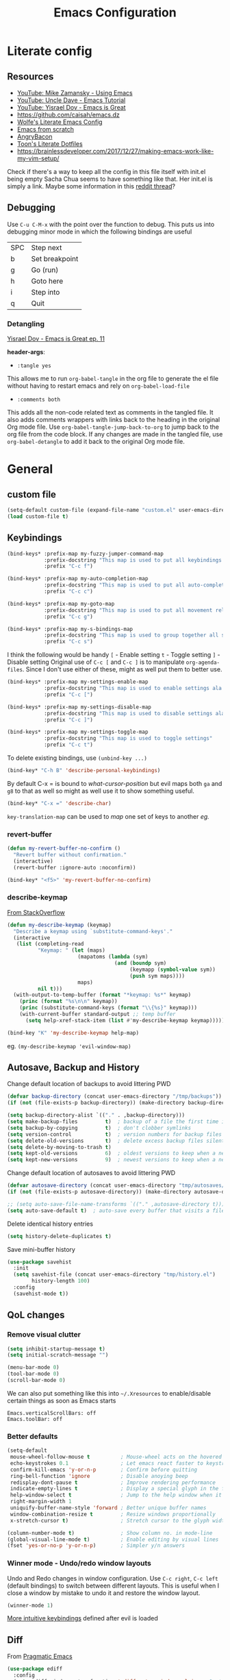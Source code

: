#+TITLE: Emacs Configuration
#+PROPERTY: header-args+ :results output silent :tangle yes :noweb tangle :comments both :mkdirp yes
#+TODO: FIXME(!) | DONE

* Literate config
:PROPERTIES:
:CREATED:  [2019-01-15 Tue 07:17]
:END:
** Resources
:PROPERTIES:
:ID:       b2032342-6c4c-48be-b370-6ae538a48e2c
:CREATED:  [2019-01-15 Tue 05:25]
:END:
- [[https://www.youtube.com/watch?v=49kBWM3RQQ8&list=PL9KxKa8NpFxIcNQa9js7dQQIHc81b0-Xg][YouTube: Mike Zamansky - Using Emacs]]
- [[https://www.youtube.com/watch?v=d6iY_1aMzeg&list=PLX2044Ew-UVVv31a0-Qn3dA6Sd_-NyA1n][YouTube: Uncle Dave - Emacs Tutorial]]
- [[https://www.youtube.com/playlist?list=PLrFss89N5XNw8rTgI2fVhSj9Y62TpphFI][YouTube: Yisrael Dov - Emacs is Great]]
- https://github.com/caisah/emacs.dz
- [[http://wolfecub.github.io/dotfiles/][Wolfe's Literate Emacs Config]]
- [[https://huytd.github.io/emacs-from-scratch.html][Emacs from scratch]]
- [[https://github.com/angrybacon/dotemacs/blob/master/dotemacs.org][AngryBacon]]
- [[https://to1ne.gitlab.io/literate-dotfiles/][Toon's Literate Dotfiles]]
- https://brainlessdeveloper.com/2017/12/27/making-emacs-work-like-my-vim-setup/

Check if there's a way to keep all the config in this file itself with init.el being empty
Sacha Chua seems to have something like that. Her init.el is simply a link.
Maybe some information in this [[https://www.reddit.com/r/emacs/comments/4uo9r0/shaving_time_on_emacs_startup_from_org_literate/][reddit thread]]?

** Debugging
:PROPERTIES:
:ID:       4e219760-3d5e-4a51-9837-8f24298b44d9
:CREATED:  [2019-01-15 Tue 05:25]
:END:

Use =C-u C-M-x= with the point over the function to debug. This puts us into debugging minor mode in which the following bindings are useful

| SPC | Step next      |
| b   | Set breakpoint |
| g   | Go (run)       |
| h   | Goto here      |
| i   | Step into      |
| q   | Quit           |

*** Detangling
[[https://www.youtube.com/watch?v=BLomb52wjvE][Yisrael Dov - Emacs is Great ep. 11]]

*header-args*:
- =:tangle yes=
This allows me to run =org-babel-tangle= in the org file to generate the el file without having to restart emacs and rely on =org-babel-load-file=

- =:comments both=
This adds all the non-code related text as comments in the tangled file. It also adds comments wrappers with links back to the heading in the original Org mode file. Use =org-babel-tangle-jump-back-to-org= to jump back to the org file from the code block. If any changes are made in the tangled file, use =org-babel-detangle= to add it back to the original Org mode file.

* General
** custom file
#+BEGIN_SRC emacs-lisp
  (setq-default custom-file (expand-file-name "custom.el" user-emacs-directory))
  (load custom-file t)
#+END_SRC

** Keybindings
#+BEGIN_SRC emacs-lisp
  (bind-keys* :prefix-map my-fuzzy-jumper-command-map
              :prefix-docstring "This map is used to put all keybindings that I use to jump around eg. open files, buffers etc."
              :prefix "C-c f")

  (bind-keys* :prefix-map my-auto-completion-map
              :prefix-docstring "This map is used to put all auto-completion related keybindings"
              :prefix "C-c c")

  (bind-keys* :prefix-map my-goto-map
              :prefix-docstring "This map is used to put all movement related keybindings"
              :prefix "C-c g")

  (bind-keys* :prefix-map my-s-bindings-map
              :prefix-docstring "This map is used to group together all s-mnemonic bindings such as substitution, sizing etc."
              :prefix "C-c s")
#+END_SRC

I think the following would be handy
  =[= - Enable setting
  =t= - Toggle setting
  =]= - Disable setting
Original use of =C-c [= and =C-c ]= is to manipulate =org-agenda-files=. Since I don't use either of these, might as well put them to better use.

#+BEGIN_SRC emacs-lisp
  (bind-keys* :prefix-map my-settings-enable-map
              :prefix-docstring "This map is used to enable settings ala vim-unimpaired"
              :prefix "C-c [")

  (bind-keys* :prefix-map my-settings-disable-map
              :prefix-docstring "This map is used to disable settings ala vim-unimpaired"
              :prefix "C-c ]")

  (bind-keys* :prefix-map my-settings-toggle-map
              :prefix-docstring "This map is used to toggle settings"
              :prefix "C-c t")
#+END_SRC

To delete existing bindings, use =(unbind-key ...)=

#+BEGIN_SRC emacs-lisp
  (bind-key* "C-h B" 'describe-personal-keybindings)
#+END_SRC

By default C-x = is bound to /what-cursor-position/ but evil maps both =ga= and =g8= to that as well so might as well use it to show something useful.
#+BEGIN_SRC emacs-lisp
  (bind-key* "C-x =" 'describe-char)
#+end_src

=key-translation-map= can be used to /map/ one set of keys to another [[Make Escape quit everything][eg.]]

*** revert-buffer
#+begin_src emacs-lisp
  (defun my-revert-buffer-no-confirm ()
    "Revert buffer without confirmation."
    (interactive)
    (revert-buffer :ignore-auto :noconfirm))

  (bind-key* "<f5>" 'my-revert-buffer-no-confirm)
#+END_SRC

*** describe-keymap
[[https://stackoverflow.com/a/36994486/734153][From StackOverflow]]
#+BEGIN_SRC emacs-lisp
  (defun my-describe-keymap (keymap)
    "Describe a keymap using `substitute-command-keys'."
    (interactive
     (list (completing-read
            "Keymap: " (let (maps)
                         (mapatoms (lambda (sym)
                                     (and (boundp sym)
                                          (keymapp (symbol-value sym))
                                          (push sym maps))))
                         maps)
            nil t)))
    (with-output-to-temp-buffer (format "*keymap: %s*" keymap)
      (princ (format "%s\n\n" keymap))
      (princ (substitute-command-keys (format "\\{%s}" keymap)))
      (with-current-buffer standard-output ;; temp buffer
        (setq help-xref-stack-item (list #'my-describe-keymap keymap)))))

  (bind-key "K" 'my-describe-keymap help-map)
#+END_SRC

eg. =(my-describe-keymap 'evil-window-map)=

** Autosave, Backup and History
Change default location of backups to avoid littering PWD
#+BEGIN_SRC emacs-lisp
  (defvar backup-directory (concat user-emacs-directory "/tmp/backups"))
  (if (not (file-exists-p backup-directory)) (make-directory backup-directory t))
#+END_SRC

#+BEGIN_SRC emacs-lisp
  (setq backup-directory-alist `(("." . ,backup-directory)))
  (setq make-backup-files         t)  ; backup of a file the first time it is saved.
  (setq backup-by-copying         t)  ; don't clobber symlinks
  (setq version-control           t)  ; version numbers for backup files
  (setq delete-old-versions       t)  ; delete excess backup files silently
  (setq delete-by-moving-to-trash t)
  (setq kept-old-versions         6)  ; oldest versions to keep when a new numbered backup is made (default: 2)
  (setq kept-new-versions         9)  ; newest versions to keep when a new numbered backup is made (default: 2)
#+END_SRC

Change default location of autosaves to avoid littering PWD
#+BEGIN_SRC emacs-lisp
  (defvar autosave-directory (concat user-emacs-directory "tmp/autosaves/"))
  (if (not (file-exists-p autosave-directory)) (make-directory autosave-directory t))
#+END_SRC

#+BEGIN_SRC emacs-lisp
  ;; (setq auto-save-file-name-transforms `(("." ,autosave-directory t)))
  (setq auto-save-default t)  ; auto-save every buffer that visits a file
#+END_SRC

Delete identical history entries
#+BEGIN_SRC emacs-lisp
(setq history-delete-duplicates t)
#+END_SRC

Save mini-buffer history
#+BEGIN_SRC emacs-lisp
  (use-package savehist
    :init
    (setq savehist-file (concat user-emacs-directory "tmp/history.el")
          history-length 100)
    :config
    (savehist-mode t))
#+END_SRC

** QoL changes
*** Remove visual clutter
#+BEGIN_SRC emacs-lisp
  (setq inhibit-startup-message t)
  (setq initial-scratch-message "")

  (menu-bar-mode 0)
  (tool-bar-mode 0)
  (scroll-bar-mode 0)
#+END_SRC

We can also put something like this into =~/.Xresources= to enable/disable certain things as soon as Emacs starts
#+BEGIN_EXAMPLE
  Emacs.verticalScrollBars: off
  Emacs.toolBar: off
#+END_EXAMPLE

*** Better defaults
#+BEGIN_SRC emacs-lisp
  (setq-default
   mouse-wheel-follow-mouse t          ; Mouse-wheel acts on the hovered window instead of where the typing focus is
   echo-keystrokes 0.1                 ; Let emacs react faster to keystrokes
   confirm-kill-emacs 'y-or-n-p        ; Confirm before quitting
   ring-bell-function 'ignore          ; Disable anoying beep
   redisplay-dont-pause t              ; Improve rendering performance
   indicate-empty-lines t              ; Display a special glyph in the fringe of each empty line at the end of the buffer
   help-window-select t                ; Jump to the help window when it's opened.
   right-margin-width 1
   uniquify-buffer-name-style 'forward ; Better unique buffer names
   window-combination-resize t         ; Resize windows proportionally
   x-stretch-cursor t)                 ; Stretch cursor to the glyph width

  (column-number-mode t)               ; Show column no. in mode-line
  (global-visual-line-mode t)          ; Enable editing by visual lines
  (fset 'yes-or-no-p 'y-or-n-p)        ; Simpler y/n answers
#+END_SRC

*** Winner mode - Undo/redo window layouts
Undo and Redo changes in window configuration. Use =C-c right=, =C-c left= (default bindings) to switch between different layouts.
This is useful when I close a window by mistake to undo it and restore the window layout.
#+BEGIN_SRC emacs-lisp
  (winner-mode 1)
#+END_SRC

[[id:f42c3dc8-c2f6-4f22-9f47-0c578479ef67][More intuitive keybindings]] defined after evil is loaded

** Diff
From [[http://pragmaticemacs.com/emacs/visualise-and-copy-differences-between-files/][Pragmatic Emacs]]
#+BEGIN_SRC emacs-lisp
  (use-package ediff
    :config
    (setq ediff-window-setup-function 'ediff-setup-windows-plain  ; Don't start another frame
          ediff-split-window-function 'split-window-horizontally) ; Put windows side by side
    (add-hook 'ediff-after-quit-hook-internal 'winner-undo)) ; Revert windows on exit (needs winner mode)
#+END_SRC

** Emacs server
A daemon can be started from the shell
#+BEGIN_SRC bash :tangle no
  emacs --daemon=SERVERNAME
#+END_SRC

or from within emacs:
#+BEGIN_SRC emacs-lisp :tangle no
  (setq server-name "SERVERNAME")
  (server-start)
#+END_SRC
The downside of this is that this seems to restart the server instead of creating multiple instances

Once a daemon is started, a client can be started with
#+BEGIN_SRC bash :tangle no
  emacsclient --alternate-editor="" --create-frame --quiet --socket-name=SERVERNAME
#+END_SRC
This will launch emacsclient if a daemon is already running and create one if not.
Note that alternate-editor has been left blank. This forces it to create a daemon.

To check whether a server is running, we can use
#+BEGIN_SRC emacs-lisp :tangle no
  (server-running-p "SERVERNAME")
#+END_SRC
A complete list of all running servers can be found under /tmp/emacs$UID but it's [[http://emacshorrors.com/posts/determining-if-the-server-is-started-or-the-wonders-of-server-running-p.html][a little more complicated]] than that.

So, let's just start a server if one isn't running. A downside of this is that it won't persist once emacs is killed
#+BEGIN_SRC emacs-lisp
  (use-package server
    :ensure nil
    :defer 5
    :config
    (unless (server-running-p server-name)
      (server-start)))
#+END_SRC

** Fonts
:PROPERTIES:
:ID:       bd542328-7d1d-4806-936d-a50673beada6
:END:
Scale font size using =C-x C-+= and =C-x C--=. =C-x C-0= resets it.
=text-scale-mode-step= controls the scaling factor. For obvious reasons, don't set it to 1 else it won't change at all
#+BEGIN_SRC emacs-lisp
  (setq-default text-scale-mode-step 1.1
                line-spacing 1)
#+END_SRC

After installing a new font refresh the font cache by running
#+BEGIN_SRC bash :tangle no
  fc-cache -fv
#+END_SRC

#+BEGIN_SRC emacs-lisp
  (defun my-set-font-if-exists (type font)
    "Check if FONT exists and set TYPE if it does."
    (when (and (display-graphic-p)(x-list-fonts font))
      (set-face-attribute type nil :font font)
      t))  ; This is required so that we can use this function in a cond block below

  (defun my-set-fonts()
    (my-set-font-if-exists 'default "Iosevka SS05-9")
    (my-set-font-if-exists 'fixed-pitch "Fira Code Medium-9")
    (my-set-font-if-exists 'variable-pitch "Iosevka SS05-9")
    ;; (cond ((eq system-type 'gnu/linux) (my-set-font-if-exists 'variable-pitch "Ubuntu Condensed-9"))
    ;;       ((eq system-type 'windows-nt) (my-set-font-if-exists 'variable-pitch "Iosevka SS05-9")))
  )
  (my-set-fonts)
#+END_SRC

*** UTF-8 Please
#+BEGIN_SRC emacs-lisp
  (setq locale-coding-system   'utf-8)
  (set-terminal-coding-system  'utf-8)
  (set-keyboard-coding-system  'utf-8)
  (set-selection-coding-system 'utf-8)
  (set-language-environment    "UTF-8")
  (prefer-coding-system        'utf-8)
#+END_SRC

** Intelligent narrowing and widening
From [[http://endlessparentheses.com/emacs-narrow-or-widen-dwim.html][endless parentheses]]

#+BEGIN_SRC emacs-lisp
  (defun my-narrow-or-widen-dwim (p)
    "Widen if buffer is narrowed, narrow-dwim otherwise.
  Dwim means: region, org-src-block, org-subtree, or defun, whichever applies first.
  Narrowing to org-src-block actually calls `org-edit-src-code'.

  With prefix P, don't widen, just narrow even if buffer is already narrowed."
    (interactive "P")
    (declare (interactive-only))
    (cond ((and (buffer-narrowed-p) (not p)) (widen))
          ((region-active-p)
           (narrow-to-region (region-beginning)
                             (region-end)))
          ((derived-mode-p 'org-mode)
           ;; `org-edit-src-code' is not a real narrowing command.
           ;; Remove this first conditional if you don't want it.
           (cond ((ignore-errors (org-edit-src-code) t)
                  (delete-other-windows))
                 ((ignore-errors (org-narrow-to-block) t))
                 (t (org-narrow-to-subtree))))
          ((derived-mode-p 'latex-mode)
           (LaTeX-narrow-to-environment))
          (t (narrow-to-defun))))

  ;; This line actually replaces Emacs' entire narrowing keymap.
  (bind-key "n" 'my-narrow-or-widen-dwim ctl-x-map)
#+END_SRC

** Prettify
*** Highlight current line
#+BEGIN_SRC emacs-lisp
  (bind-key "c" 'global-hl-line-mode my-settings-toggle-map)
#+END_SRC

*** Insert and show matching delimiters
#+BEGIN_SRC emacs-lisp
  (electric-pair-mode t)
  (show-paren-mode 1)
  (setq show-paren-delay 0)
  ;; (setq show-paren-style 'expression)
#+END_SRC

*** Pretty symbols
Replaces the text /lambda/ with λ. Full list of prettified symbols can be found in =prettify-symbols-alist=
The =inhibit-compacting-font-caches= stops garbage collect from trying to handle font caches making things a lot faster
#+BEGIN_SRC emacs-lisp
  (global-prettify-symbols-mode t)
  (setq inhibit-compacting-font-caches t)
  (setq prettify-symbols-unprettify-at-point 'right-edge)
#+END_SRC

Default symbols that must be applied to all modes
#+BEGIN_SRC emacs-lisp
  (defun my-pretty-symbols-default()
    (mapc (lambda(pair) (push pair prettify-symbols-alist))
          '(("!=" . ?≠)
            ("<=" . ?≤)
            (">=" . ?≥))))

  (add-hook 'prog-mode-hook (lambda() (my-pretty-symbols-default)))
#+END_SRC

C/C++ specific symbols
#+BEGIN_SRC emacs-lisp
  (add-hook 'c++-mode-hook
            (lambda() (mapc (lambda(pair) (push pair prettify-symbols-alist))
                       '(("->" . (?- (Br . Bc) ?- (Br . Bc) ?>))))))
#+END_SRC


NOTE: Some symbols occupy less space and may affect indendation. In order to avoid this,

**** Using prettify-symbols without breaking indentation
(From [[http://endlessparentheses.com/using-prettify-symbols-in-clojure-and-elisp-without-breaking-indentation.html][endlessparentheses]])
Use ~(">=" . (?\s (Br . Bl) ?\s (Bc . Bc) ?≥))~ instead of =?≥=

** Tabs, Indentation and Spacing
:PROPERTIES:
:ID:       8d72d9c2-5b52-454f-892a-107b009563fa
:END:
Use only spaces and no tabs
#+BEGIN_SRC emacs-lisp
  (setq-default indent-tabs-mode nil
                tab-width 2
                show-trailing-whitespace nil
                sh-basic-offset 2)

  (setq sentence-end-double-space nil) ; Count 1 space after a period as the end of a sentence, instead of 2

  ;; (bind-key "RET" 'newline-and-indent)
#+END_SRC
Since these are buffer-local variables, I have to use =setq-default=

*** Highlight trailing whitespace
#+BEGIN_SRC emacs-lisp
  (defun my-toggle-trailing-whitespace ()
    "Toggle trailing whitespace"
    (interactive)  ; Allows to be called as a command via M-x
    (setq-default show-trailing-whitespace (not show-trailing-whitespace)))

  (bind-key "SPC" 'my-toggle-trailing-whitespace my-settings-toggle-map)
#+END_SRC

Enable it only in some modes
#+BEGIN_SRC emacs-lisp
  (dolist (hook '(prog-mode-hook text-mode-hook))
    (add-hook hook (lambda() (setq show-trailing-whitespace t))))
#+END_SRC

*** Delete trailing whitespace
Automatically while saving (from [[https://www.emacswiki.org/emacs/DeletingWhitespace#toc3][emacswiki]])
#+BEGIN_SRC emacs-lisp
  (add-hook 'before-save-hook 'delete-trailing-whitespace)
#+END_SRC

Use =C-c s SPC= to delete trailing whitespace manually
#+BEGIN_SRC emacs-lisp
  (bind-key "SPC" 'delete-trailing-whitespace my-s-bindings-map)
#+END_SRC

*** Toggle wrap
#+BEGIN_SRC emacs-lisp
  (bind-key "w" 'toggle-truncate-lines my-settings-toggle-map)
#+END_SRC

** Terminal
Specify the shell to use to avoid prompt. From [[https://youtu.be/L9vA7FHoQnk?list=PLX2044Ew-UVVv31a0-Qn3dA6Sd_-NyA1n&t=192][Uncle Dave's video]]
#+BEGIN_SRC emacs-lisp
  (defvar my-term-shell "/bin/bash")
  (defadvice ansi-term (before force-bash)
    (interactive (list my-term-shell)))
  (ad-activate 'ansi-term)
#+END_SRC

Launch
#+BEGIN_SRC emacs-lisp
  (bind-key* "<s-return>" 'ansi-term)
#+END_SRC

** Themes
Misc info:
=list-faces-display= - List all faces with colors and sample text
=list-colors-display= - List all colors with their names

*** Unload all loaded themes before loading new theme
http://www.greghendershott.com/2017/02/emacs-themes.html
By default emacs layers the new theme on top of all previously applied themes.

*** load-theme hook
Emacs doesn't have a native hook that is called after a theme has loaded. So we've to create one. (from [[https://www.reddit.com/r/emacs/comments/4v7tcj/does_emacs_have_a_hook_for_when_the_theme_changes/d5wyu1r/][reddit]])
#+BEGIN_SRC emacs-lisp
  (defvar after-load-theme-hook nil
    "Hook run after a color theme is loaded using `load-theme'.")
  (defadvice load-theme (after run-after-load-theme-hook activate)
    "Run `after-load-theme-hook'."
    (run-hooks 'after-load-theme-hook))
#+END_SRC

#+BEGIN_EXAMPLE
  (add-hook 'after-load-theme-hook (lambda() (message "Theme loaded")))
#+END_EXAMPLE

#+BEGIN_SRC emacs-lisp :tangle no
  (add-hook 'after-load-theme-hook
            (lambda()
              "Update fringe background color once a theme is loaded"
              (set-face-attribute 'fringe nil :background (face-attribute 'highlight :background))))
#+END_SRC

*** [[https://github.com/bbatsov/solarized-emacs][solarized]]
#+BEGIN_SRC emacs-lisp
  (use-package solarized-theme
    :init
    (setq solarized-distinct-fringe-background t
          solarized-use-variable-pitch nil)
    :custom
    (evil-normal-state-cursor   '("#859900" box))
    (evil-visual-state-cursor   '("#b58900" box))
    (evil-insert-state-cursor   '("#268bd2" bar))
    (evil-replace-state-cursor  '("#dc322f" bar))
    (evil-operator-state-cursor '("#dc322f" hollow))
    (evil-emacs-state-cursor    '("#839496" bar))
    :config
    (load-theme 'solarized-light t))
#+END_SRC

** Frame related
Frame parameters for all frames, regardless of window-system.
#+BEGIN_SRC emacs-lisp
(setq default-frame-alist
      '((tool-bar-lines 0)
        (left-fringe . nil)
        (right-fringe . 0)
        (menu-bar-lines . 0)
        (vertical-scroll-bars . nil)))
#+END_SRC

Per window-system overrides and additions to default-frame-alist.
=window-system-default-frame-alist= uses symbols of type =window-system= and not =system-type=
#+BEGIN_SRC emacs-lisp
  ;; Set frame size pixelwise instead of characterwise
  (setq frame-resize-pixelwise t)

  (setq window-system-default-frame-alist
        '((x . ((top . 0) (left . 0) (width . 319) (height . 74)))
          (w32 . ((fullscreen . maximized)))))
#+END_SRC

Set frame size programatically
#+BEGIN_SRC emacs-lisp
  (bind-keys :map my-s-bindings-map
             ("l" . (lambda () "Set emacs frame size to fit the left desktop monitor"
                      (interactive)
                      (set-frame-position (selected-frame) 0    0)
                      (set-frame-size     (selected-frame) 1910 1150 t)))
             ("r" . (lambda () "Set emacs frame size to fit the right desktop monitor"
                      (interactive)
                      (set-frame-position (selected-frame) 1919 0)
                      (set-frame-size     (selected-frame) 1910 1150 t))))
#+END_SRC

For reasons I don't understand, when I start a server and create a frame it still shows scroll-bars.
So, I have to disable this explicitly
#+BEGIN_SRC emacs-lisp
  (add-to-list 'default-frame-alist
               '(vertical-scroll-bars . nil))
#+END_SRC

* Packages
=(featurep 'FEATURE)= can be used to determine if the package has been loaded or not.
eg. if we do =C-h f ivy-mode=, it says it's defined in /ivy.el/ and at the bottom of the file, we see =(provide 'ivy)=
Thus, ivy is the feature-name.

Other examples:
- /rainbow-mode/ is a mode provided by the file /rainbow-mode.el/ and the feature is also called /rainbow-mode/
- /yas-minor-mode/ is a mode provided by the file /yasnippet.el/ and the feature is called /yasnippet/

** aggressive-indent
#+BEGIN_SRC emacs-lisp
  (use-package aggressive-indent
    :hook (emacs-lisp-mode . aggressive-indent-mode))
#+END_SRC

** avy
I'm using =C-'= instead of creating a binding in =my-goto-map= as that's the default binding used in an ivy-minibuffer
Also, I'm rebinding =M-g M-g= from =goto-line= as using a number with =avy-goto-line= makes it behave like =goto-line= anyway.
Besides, =M-g g= is still bound to =goto-line= by default and, not to mention =<N>G= binding from evil.

#+BEGIN_SRC emacs-lisp
  (use-package avy
    :after evil
    :bind* (("C-'" . avy-goto-char-timer)
            ("M-g M-g" . avy-goto-line))
    :bind (:map my-goto-map ("o" . avy-org-goto-heading-timer)))
#+END_SRC

** beacon
#+BEGIN_SRC emacs-lisp
  (use-package beacon
    :custom
    (beacon-blink-when-window-scrolls nil)
    (beacon-color (face-attribute 'fringe :background))
    :config
    (beacon-mode 1)
    (add-hook 'after-load-theme-hook
              (lambda()
                "Update beacon's background color once a theme is loaded"
                (setq beacon-color (face-attribute 'fringe :background)))))
#+END_SRC

** company
Provides auto-completion.
References:
- [[https://youtu.be/XeWZfruRu6k][Uncle Dave's video]] for an introduction.
- https://www.reddit.com/r/emacs/comments/8z4jcs/tip_how_to_integrate_company_as_completion/

#+BEGIN_SRC emacs-lisp
  (use-package company
    :init (add-hook 'after-init-hook 'global-company-mode)
    :hook (c-mode c++-mode)
    :bind (:map my-auto-completion-map
                ("&" . company-yasnippet))
    :config (setq company-idle-delay 0
                  company-minimum-prefix-length 2
                  company-show-numbers t           ; Show numbers in the drop-down menu to simplify selection
                  company-selection-wrap-around t)
#+END_SRC

*** Keybindings
Replace Meta bindings with Ctrl
#+BEGIN_SRC emacs-lisp
  (unbind-key "M-n" company-active-map)
  (unbind-key "M-p" company-active-map)

  (bind-keys :map company-active-map
             ("C-n" . company-select-next)
             ("C-p" . company-select-previous))
#+END_SRC

*** Enable yasnippet for all backends
(from [[https://emacs.stackexchange.com/a/10520/9690][emacs.stackexchange]])
Keeping this at the end to be run after we've added all backends
#+BEGIN_SRC emacs-lisp
  (defun company-mode/backend-with-yas (backend)
    (if (and (listp backend) (member 'company-yasnippet backend))
        backend
      (append (if (consp backend) backend (list backend))
              '(:with company-yasnippet))))

  (setq company-backends (mapcar #'company-mode/backend-with-yas company-backends))
#+END_SRC

*** /fin/
#+BEGIN_SRC emacs-lisp
)
#+END_SRC

*** company-irony
#+BEGIN_SRC emacs-lisp
  (use-package company-irony
    :after (company irony yasnippet)
    :config
    (add-to-list 'company-backends '(company-irony :with company-yasnippet)))
#+END_SRC

** evil
Getting started guide: https://github.com/noctuid/evil-guide
evil can be toggled using =C-z=
#+BEGIN_SRC emacs-lisp
  (use-package evil
    :init
    (setq evil-want-C-w-in-emacs-state t
          evil-want-Y-yank-to-eol t)
#+END_SRC

*** :config
#+BEGIN_SRC emacs-lisp
  :config
  (evil-mode t)
#+END_SRC

Mode specific states
#+BEGIN_SRC emacs-lisp
  (dolist (mode '(git-rebase-mode org-toc-mode))
    (evil-set-initial-state mode 'emacs))
  (evil-set-initial-state 'term-mode 'insert)
#+END_SRC

=evil-set-initial-state= works only for major modes. Thus for minor modes I have to use an explicit hook. Refer this [[https://github.com/emacs-evil/evil/issues/1115][github issue]] for details
#+BEGIN_SRC emacs-lisp
  (dolist (hook '(org-capture-mode-hook))
    (add-hook hook 'evil-insert-state))

  (dolist (hook '(edebug-mode-hook))
    (add-hook hook 'evil-emacs-state))
#+END_SRC

**** Keybindings
:PROPERTIES:
:ID:       f42c3dc8-c2f6-4f22-9f47-0c578479ef67
:END:
#+BEGIN_SRC emacs-lisp
  (defun my-unimpaired-insert-line-before ()
    "Insert blank line line before the current one"
    (interactive)
    (beginning-of-line)(open-line 1))

  (defun my-unimpaired-insert-line-after ()
    "Insert blank line line after the current one"
    (interactive)
    (end-of-line)(newline))

  (bind-keys :map evil-normal-state-map
             ("] SPC" . my-unimpaired-insert-line-after)
             ("[ SPC" . my-unimpaired-insert-line-before)
             ("] b"   . next-buffer)
             ("[ b"   . previous-buffer)
             ("] q"   . next-error)
             ("[ q"   . previous-error)
             ("[ Q"   . first-error))
#+END_SRC

#+BEGIN_SRC emacs-lisp
  (add-hook 'org-mode-hook (lambda() (bind-key "z v" 'org-reveal evil-normal-state-map)))
#+END_SRC

<<Make Escape quit everything>>
#+BEGIN_SRC emacs-lisp
  (define-key key-translation-map (kbd "ESC") (kbd "C-g"))
#+END_SRC

***** Follow newly created splits
#+BEGIN_SRC emacs-lisp
  (bind-keys :map evil-window-map
             ("s" . (lambda() (interactive) (evil-window-split)(other-window 1)))
             ("v" . (lambda() (interactive) (evil-window-vsplit)(other-window 1))))
#+END_SRC

***** Move by visual lines
Note this is not a complete solution since it doesn't work when combined with operators (eg. =dj=)
#+BEGIN_SRC emacs-lisp
  (bind-keys :map evil-motion-state-map
             ("j"  . evil-next-visual-line)
             ("gj" . evil-next-line)
             ("k"  . evil-previous-visual-line)
             ("gk" . evil-previous-line)
             ("$"  . evil-end-of-line)
             ("g$" . evil-end-of-visual-line))
#+END_SRC

***** Sensible rebindings
#+BEGIN_SRC emacs-lisp
  (define-key key-translation-map (kbd "C-w C-h") (kbd "C-w h"))
  (define-key key-translation-map (kbd "C-w C-j") (kbd "C-w j"))
  (define-key key-translation-map (kbd "C-w C-k") (kbd "C-w k"))
  (define-key key-translation-map (kbd "C-w C-l") (kbd "C-w l"))
  (define-key key-translation-map (kbd "C-w C-s") (kbd "C-w s"))
  (define-key key-translation-map (kbd "C-w C-v") (kbd "C-w v"))

  (bind-key "U" 'redo evil-normal-state-map)
#+END_SRC

More intuitive keybindings for winner-mode
#+BEGIN_SRC emacs-lisp
  (bind-keys :map evil-window-map
             ("u" . winner-undo)
             ("U" . winner-redo))
#+END_SRC

*** /fin/
#+BEGIN_SRC emacs-lisp
  )
#+END_SRC

*** evil-args
#+BEGIN_SRC emacs-lisp
  (use-package evil-args
    :after evil
    :bind (:map evil-inner-text-objects-map
                ("," . evil-inner-arg)
           :map evil-outer-text-objects-map
                ("," . evil-outer-arg)
           :map evil-normal-state-map
                ("] ," . evil-forward-arg)
                ("[ ," . evil-backward-arg)
           :map evil-motion-state-map
                ("] ," . evil-forward-arg)
                ("[ ," . evil-backward-arg)))
#+END_SRC

*** evil-commentary
#+BEGIN_SRC emacs-lisp
  (use-package evil-commentary
    :after evil
    :bind (:map evil-normal-state-map
                ("g c" . evil-commentary)
           :map evil-visual-state-map
                ("g c" . evil-commentary)))
#+END_SRC

*** evil-exchange
#+BEGIN_SRC emacs-lisp
  (use-package evil-exchange
    :after evil
    :config (evil-exchange-cx-install))
#+END_SRC

*** evil-matchit
#+BEGIN_SRC emacs-lisp
  (use-package evil-matchit
    :after evil
    :config
    (global-evil-matchit-mode 1))
#+END_SRC

*** evil-numbers
#+BEGIN_SRC emacs-lisp
  (use-package evil-numbers
    :after evil
    :bind (:map evil-normal-state-map
               ("C-c +" . evil-numbers/inc-at-pt)
               ("C-c -" . evil-numbers/dec-at-pt)
           :map evil-visual-state-map
               ("C-c +" . evil-numbers/inc-at-pt)
               ("C-c -" . evil-numbers/dec-at-pt)))
#+END_SRC

*** evil-string-inflection
Provides =g~= operator to cycle between snake_case → SCREAMING_SNAKE_CASE → TitleCase → CamelCase → kebab-case
#+BEGIN_SRC emacs-lisp
  (use-package evil-string-inflection
    :after evil
    :bind (:map evil-normal-state-map
                ("g ~" . evil-operator-string-inflection)
           :map evil-visual-state-map
                ("g ~" . evil-operator-string-inflection)))
#+END_SRC

*** evil-surround
#+BEGIN_SRC emacs-lisp
  (use-package evil-surround
    :after evil
    :config (global-evil-surround-mode))
#+END_SRC

*** evil-visualstar
#+BEGIN_SRC emacs-lisp
  (use-package evil-visualstar
    :after evil
    :config (global-evil-visualstar-mode))
#+END_SRC

** flycheck
References:
- https://www.reddit.com/r/emacs/comments/931la6/tip_how_to_adopt_flycheck_as_your_new_best_friend/

#+BEGIN_SRC emacs-lisp
  (use-package flycheck
    :hook (prog-mode . flycheck-mode)
    :custom
    (flycheck-gcc-language-standard "c++14")
    (flycheck-clang-language-standard "c++14"))
#+END_SRC

** hideshow
:PROPERTIES:
:CREATED:  [2018-08-03 Fri 14:09]
:END:
Code-folding. From https://github.com/mwfogleman/.emacs.d/blob/master/michael.org#cold-folding and [[https://www.reddit.com/r/emacs/comments/746cd0/which_code_folding_package_do_you_use/dnwi2x1/][reddit]]

#+BEGIN_SRC emacs-lisp
  (use-package hideshow
    :hook ((prog-mode . hs-minor-mode))
    :config
    (defun my-toggle-fold ()
      (interactive)
      (save-excursion
        (end-of-line)
        (hs-toggle-hiding)))
    (bind-key "f" 'my-toggle-fold my-settings-toggle-map))
#+END_SRC

** hydra
#+BEGIN_SRC emacs-lisp
  (use-package hydra)
#+END_SRC

Currently I'm using this only for =ivy-hydra=. More ideas in https::/github.com/kana/vim-submode

** irony
#+BEGIN_SRC emacs-lisp
  (use-package irony
    :hook (c-mode c++-mode)
    :config (add-hook 'irony-mode-hook 'irony-cdb-autosetup-compile-options))
#+END_SRC

** ivy et al.
#+BEGIN_SRC emacs-lisp
  (use-package ivy
    :custom
    (ivy-virtual-abbreviate 'abbreviate "Show abbreviated path in addition to the filename")
    :config
    (ivy-mode 1)
    (setq ivy-count-format "%d/%d "
          ivy-height 12
          ivy-extra-directories nil)
#+END_SRC

Do not add a =^= (beginning of line anchor) while completing. Refer [[https://github.com/abo-abo/swiper/issues/140][this]] and [[https://github.com/abo-abo/swiper/issues/1126][this]].
#+BEGIN_SRC emacs-lisp
  (setq ivy-initial-inputs-alist nil)
#+END_SRC

*** Keybindings
#+BEGIN_SRC emacs-lisp
  (bind-key* "C-c C-r" 'ivy-resume)
#+END_SRC

|---------+------------------------------------------------------------------------------------------------------------------------|
| Binding | Description                                                                                                            |
|---------+------------------------------------------------------------------------------------------------------------------------|
| =M-n=     | [[http://mbork.pl/2018-04-21_counsel-rg_and_symbol_at_point][Insert symbol at point]]. By default /M-p/ and /M-n/ go back and forward in history.                                         |
|         | However, starting with /M-n/ we move the minibuffer history into the future, which can be thought of as a "dwim" choice. |
|---------+------------------------------------------------------------------------------------------------------------------------|
| =M-q=     | [[http://irreal.org/blog/?p=7457][Query replace]]. Start a substitution using the search pattern                                                           |
|---------+------------------------------------------------------------------------------------------------------------------------|
| =C-c C-o= | [[https://oremacs.com/2015/11/04/ivy-occur/][ivy-occur]]. Launch occur using current input                                                                            |
|---------+------------------------------------------------------------------------------------------------------------------------|

**** Show mix of buffers, recent files and bookmarks
There is a variable =ivy-use-virtual-buffers= that does this. However, it is static and when set, dumps everything in =ivy-switch-buffer=.
As a result, by default I have to choose one or the other; I can't have both. This fixes that.
=C-c j j= will show buffers, recent files and bookmarks while =C-c j b= will only show buffers
#+BEGIN_SRC emacs-lisp
  (defun my-ivy-switch-virtual-buffer ()
    "Show recent files and bookmarks in the buffer list"
    (interactive)
    (let* ((ivy-use-virtual-buffers t))
      (ivy-switch-buffer)))

  (defun my-p4-files ()
    "Use fzf with perforce"
    (let (counsel-fzf-cmd "p4 have $STEM/... | fzf -f \"%s\"")
      (counsel-fzf)))

  (defun my-file-finder ()
    "Context based file finding"
    (interactive)
    (cond ((locate-dominating-file default-directory ".git") (counsel-git))
          ((locate-dominating-file default-directory "P4CONFIG") (my-p4-files))
          (t (counsel-fzf))))

  (bind-keys :map my-fuzzy-jumper-command-map
             ("b" . ivy-switch-buffer)
             ("f" . my-file-finder)
             ("j" . my-ivy-switch-virtual-buffer))
#+END_SRC

*** /fin/
#+BEGIN_SRC emacs-lisp
  )
#+END_SRC

*** ivy-hydra
#+BEGIN_SRC emacs-lisp
  (use-package ivy-hydra
    :after (ivy hydra)
    :config
#+END_SRC

**** Customize the default ivy-hydra
Provides some vim-ish movements and calling methods. From [[https://github.com/abo-abo/hydra/wiki/hydra-ivy-replacement][here]]
eg. To kill multiple buffers
- =C-x b= to open the buffer list
- =C-o= to open the hydra menu
- Select the 'kill' action by pressing =o k= or select it by cycling through the actions using =w= and =s=
- Once the 'kill' action has been selected, select the buffer to kill using the movement keys and press =f= to execute the action
- Pressing =f= keeps the hydra menu open to allow selecting other buffers to execute the selected action

#+BEGIN_SRC emacs-lisp
  (bind-key "\C-o"
    (defhydra soo-ivy (:hint nil :color pink)
      "
   Move     ^^^^^^^^^^ | Call        ^^^^ | Cancel^^ | Options^^ | Action _w_/_s_ _o_: %s(ivy-action-name)
  ----------^^^^^^^^^^-+-------------^^^^-+-------^^-+--------^^-+---------------------------------
   _g_ ^ ^ _k_ ^ ^ _u_ | _f_ollow occu_r_ | _i_nsert | _c_alling: %-7s(if ivy-calling \"on\" \"off\") _C_ase-fold: %-10`ivy-case-fold-search
   ^↕^ _h_ ^+^ _l_ ^↕^ | _RET_ done     ^^| _q_uit   | _m_atcher: %-7s(ivy--matcher-desc)^^^^^^^^^^^^ _t_runcate: %-11`truncate-lines
   _G_ ^ ^ _j_ ^ ^ _d_ | _TAB_ alt-done ^^| ^ ^      | _<_/_>_: shrink/grow
  "
      ;; arrows
      ("j" ivy-next-line)
      ("k" ivy-previous-line)
      ("l" ivy-alt-done)
      ("h" ivy-backward-delete-char)
      ("g" ivy-beginning-of-buffer)
      ("G" ivy-end-of-buffer)
      ("d" ivy-scroll-up-command)
      ("u" ivy-scroll-down-command)
      ("e" ivy-scroll-down-command)
      ;; actions
      ("q" keyboard-escape-quit :exit t)
      ("C-g" keyboard-escape-quit :exit t)
      ("<escape>" keyboard-escape-quit :exit t)
      ("C-o" nil)
      ("i" nil)
      ("TAB" ivy-alt-done :exit nil)
      ("C-j" ivy-alt-done :exit nil)
      ;; ("d" ivy-done :exit t)
      ("RET" ivy-done :exit t)
      ("C-m" ivy-done :exit t)
      ("f" ivy-call)
      ("c" ivy-toggle-calling)
      ("m" ivy-toggle-fuzzy)
      (">" ivy-minibuffer-grow)
      ("<" ivy-minibuffer-shrink)
      ("w" ivy-prev-action)
      ("s" ivy-next-action)
      ("o" ivy-read-action)
      ("t" (setq truncate-lines (not truncate-lines)))
      ("C" ivy-toggle-case-fold)
      ("r" ivy-occur :exit t))
    ivy-minibuffer-map)
#+END_SRC

**** /fin/
#+BEGIN_SRC emacs-lisp
  )
#+END_SRC

*** swiper
#+BEGIN_SRC emacs-lisp
  (use-package swiper
    :after ivy
    :bind* ("C-M-s" . swiper-all)
    :init
    (when (or (executable-find "grep") (executable-find "rg"))
      (bind-key* "C-s" 'counsel-grep-or-swiper))
    :config
    (when (executable-find "rg")
      (setq counsel-grep-base-command
            "rg --smart-case --max-columns 240 --no-heading --line-number --color never '%s' %s")))
#+END_SRC

*** counsel
NOTE: I'm deferring loading using =:commands= for those commands for which I cannot use =:bind= here
=counsel-org-tag= binding is defined only after org is loaded so I'm defining it there instead.
=counsel-org-goto= is set conditionally only if we're in org-mode

Also, I'm explicitly binding each command to its counsel variant to get it to work with ivy-rich.
eg. the default flavor of =M-x= will still have all fuzzy searching goodness that ivy brings. However,
using =counsel-M-x= causes ivy-rich to put a docstring in there which it doesn't do with the default flavor of =M-x=

NOTE: I'm deferring loading by using the =commands= keyword for =counsel-org-tag= because the binding for it,
=C-c C-q= is found in =org-mode-map= which hasn't been defined yet.
#+BEGIN_SRC emacs-lisp
  (use-package counsel
    :after ivy
    :commands (counsel-org-tag counsel-org-goto counsel-semantic-or-imenu)
    :bind* ("M-x" . counsel-M-x)
    :bind  (:map help-map
                 ("a" . counsel-apropos)
                 ("f" . counsel-describe-function)
                 ("v" . counsel-describe-variable))
#+END_SRC

Use =C-c f= as prefix for all counsel-related keybindings
#+BEGIN_SRC emacs-lisp
  :bind (:map my-fuzzy-jumper-command-map
              ("/" . counsel-rg)
         :map my-s-bindings-map
              ("v" . counsel-set-variable))

  :config
  (defun my-counsel-imenu ()
    "Use mode-specific commands if available else fallback to counsel-semantic-or-imenu"
    (interactive)
    (if (string= major-mode "org-mode")
        (counsel-org-goto)
      (counsel-semantic-or-imenu)))
  (bind-key "o" 'my-counsel-imenu my-fuzzy-jumper-command-map)
#+END_SRC

#+BEGIN_SRC emacs-lisp
  )
#+END_SRC

*** [[https://github.com/Yevgnen/ivy-rich][ivy-rich]]
:PROPERTIES:
:CREATED:  [2018-07-09 Mon 16:46]
:END:
#+BEGIN_SRC emacs-lisp
  (use-package ivy-rich
    :after ivy
    :custom
    (ivy-rich-path-style 'abbrev)

    ;; Pretty-much the default, just bumping up the widths
    (ivy-rich--display-transformers-list '(
                                           ivy-switch-buffer
                                           (:columns
                                            ((ivy-rich-candidate (:width 40))
                                             (ivy-rich-switch-buffer-size (:width 7))
                                             (ivy-rich-switch-buffer-indicators (:width 4 :face error :align right))
                                             (ivy-rich-switch-buffer-major-mode (:width 12 :face warning))
                                             (ivy-rich-switch-buffer-project (:width 15 :face success))
                                             (ivy-rich-switch-buffer-path (:width
                                                                           (lambda (x)
                                                                             (ivy-rich-switch-buffer-shorten-path x
                                                                                                                  (ivy-rich-minibuffer-width 0.3))))))
                                            :predicate
                                            (lambda (cand) (get-buffer cand)))

                                           counsel-M-x
                                           (:columns
                                            ((counsel-M-x-transformer (:width 50))
                                             (ivy-rich-counsel-function-docstring (:face font-lock-doc-face))))

                                           counsel-describe-function
                                           (:columns
                                            ((counsel-describe-function-transformer (:width 50))
                                             (ivy-rich-counsel-function-docstring (:face font-lock-doc-face))))

                                           counsel-describe-variable
                                           (:columns
                                            ((counsel-describe-variable-transformer (:width 50))
                                             (ivy-rich-counsel-variable-docstring (:face font-lock-doc-face))))

                                           counsel-recentf
                                           (:columns
                                            ((ivy-rich-candidate (:width 0.8))
                                             (ivy-rich-file-last-modified-time (:face font-lock-comment-face))))))

    :config
    (ivy-rich-mode t))
#+END_SRC

** modern-c++-font-lock
#+BEGIN_SRC emacs-lisp
  (use-package modern-cpp-font-lock
    :hook (c++-mode . modern-c++-font-lock-mode))
#+END_SRC

** org
This solution is by [[https://www.reddit.com/r/emacs/comments/5sx7j0/how_do_i_get_usepackage_to_ignore_the_bundled/ddixpr9/][/u/Wolfer1ne on reddit]].
#+BEGIN_SRC emacs-lisp
  (use-package org
    :ensure org-plus-contrib
#+END_SRC

<<ensure_target>>
I specifically grab =org-plus-contrib= from the org repository instead of the bundled version to be able to use org-expiry
Passing an argument to =:ensure= (other than t or nil) allows us to use a different package than the one named in use-package

Resources: [[http://orgmode.org/worg/org-configs/org-customization-guide.html][Customization guide]], [[https://www.reddit.com/r/emacs/comments/8nvnlu/extending_orgmode/dzz1el9][Extensions]]

*** :init
#+BEGIN_SRC emacs-lisp
  :init
  (setq org-directory "~/Notes/")
  (setq org-default-notes-file (expand-file-name "Inbox.org" org-directory))

  (setq org-M-RET-may-split-line '((item) (default . t)))
  ;; (setq org-special-ctrl-a/e t)
  ;; (setq org-return-follows-link nil)
  (setq org-use-speed-commands nil)
  ;; (setq org-speed-commands-user nil)
  (setq org-startup-align-all-tables nil)
  (setq org-use-property-inheritance t)
  (setq org-tags-column -100)
  (setq org-hide-emphasis-markers t)  ; Hide markers for bold/italics etc.
  (setq org-blank-before-new-entry '((heading . t) (plain-list-item . nil)))
  (setq org-link-search-must-match-exact-headline nil)
  (setq org-startup-with-inline-images t)
  (setq org-imenu-depth 10)
#+END_SRC

**** org-babel source blocks
Enable syntax highlighting within the source blocks and keep the editing popup window within the same window.
Also, strip leading and trailing empty lines if any.
/org-src-preserve-indentation/ will not add an extra level of indentation to the source code
#+BEGIN_SRC emacs-lisp
  (setq org-src-fontify-natively                       t
        org-src-window-setup                           'current-window
        org-src-strip-leading-and-trailing-blank-lines t
        ;; org-src-preserve-indentation                t
        org-src-tab-acts-natively                      t)
#+end_src

Languages which can be evaluated in Org-mode buffers.
#+begin_src emacs-lisp
  (org-babel-do-load-languages 'org-babel-load-languages
                               (append org-babel-load-languages
                                       '((python     . t)
                                         (ruby       . t)
                                         (perl       . t)
                                         (dot        . t)
                                         (C          . t))))
#+end_src

Ask for confirmation before evaluating? NO!
#+BEGIN_SRC emacs-lisp :tangle no
  (defun my-org-babel-evaluate-silent (lang body)
    "Do not ask for confirmation to evaluate these languages."
    (not (or (string= lang "emacs-lisp"))))

  (setq org-confirm-babel-evaluate 'my/org-babel-evaluate-silent)
#+END_SRC

On second thought it's better not to do this because of the security implications.
A safer way to go about it is by enabling it on a file-by-file basis using the following modeline
#+BEGIN_EXAMPLE
  -*- org-confirm-babel-evaluate: nil -*-
#+END_EXAMPLE

**** Clean View
#+BEGIN_SRC emacs-lisp
  (setq org-startup-indented t)
  (setq org-hide-leading-stars t)
  (setq org-odd-level-only nil)

  ;; others: ▼, ↴, ⬎, ⤷, …, ⋱
  (setq org-ellipsis " ▼")
#+END_SRC

***** TODO Hide the < and > around targets
From [[http://emacs.stackexchange.com/a/19239/9690][Emacs StackExchange]]
At the moment, it hides not just the angle braces but also the text between them.
#+BEGIN_SRC emacs-lisp :tangle no
  (defcustom org-hidden-links-additional-re "<<[<]?[[:alnum:]]+>>[>]?"
    "Regular expression that matches strings where the invisible-property is set to org-link."
    :type '(choice (const :tag "Off" nil) regexp)
    :group 'org-link)
  (make-variable-buffer-local 'org-hidden-links-additional-re)

  (defun org-activate-hidden-links-additional (limit)
    "Put invisible-property org-link on strings matching `org-hide-links-additional-re'."
    (if org-hidden-links-additional-re
        (re-search-forward org-hidden-links-additional-re limit t)
      (goto-char limit)
      nil))

  (add-hook 'org-font-lock-set-keywords-hook (lambda ()
                                               (add-to-list 'org-font-lock-extra-keywords
                                                            '(org-activate-hidden-links-additional
                                                              (0 '(face org-target invisible org-link))))))
#+END_SRC

***** TODO Show the emphasis and target markers on point
#+BEGIN_SRC emacs-lisp :tangle no
  (defun org-show-emphasis-markers-at-point ()
    (save-match-data
      (if (and (org-in-regexp org-emph-re 2)
               (>= (point) (match-beginning 3))
               (<= (point) (match-end 4))
               (member (match-string 3) (mapcar 'car org-emphasis-alist)))
          (with-silent-modifications
            (remove-text-properties
             (match-beginning 3) (match-beginning 5)
             '(invisible org-link)))
        (apply 'font-lock-flush (list (match-beginning 3) (match-beginning 5))))))

  (add-hook 'post-command-hook 'org-show-emphasis-markers-at-point nil t)
#+END_SRC

**** ToDo States
Custom keywords
#+BEGIN_SRC emacs-lisp
  (setq org-todo-keywords '((sequence "TODO(t!)" "WAITING(w@/!)" "|" "DONE(d@/!)" "DEFER(f@/!)" "CANCEL(c@)")))
  ;; (setq org-todo-keyword-faces
  ;;       (quote (("TODO" :foreground "red" :weight bold)
  ;;               ("WAITING" :foreground "orange" :weight bold)
  ;;               ("DONE" :foreground "forest green" bold)
  ;;               ("CANCEL" :foreground "forest green" bold))))
#+END_SRC
=@=   - Log timestamp and note
=!=   - Log timestamp only
=x/y= - =x= takes affect when entering the state and
      =y= takes affect when exiting if the state being entered doesn't have any logging
Refer [[http://orgmode.org/manual/Tracking-TODO-state-changes.html][Tracking-TODO-state-changes]] for details

Add logging when task state changes
#+BEGIN_SRC emacs-lisp
  (setq org-log-done nil  ; Not required as state changes are logged in the LOGBOOK
        org-log-redeadline 'note
        org-log-into-drawer t  ; Save state changes into LOGBOOK drawer instead of in the body
        org-treat-insert-todo-heading-as-state-change t
        org-enforce-todo-dependencies t)  ; Prevent parent task from being marked complete till all child TODOS are marked as complete
#+END_SRC

Change from any todo state to any other state using =C-c C-t KEY=
#+BEGIN_SRC emacs-lisp
  (setq org-use-fast-todo-selection t)
#+END_SRC

This frees up S-left and S-right which I can then use to cycles through the todo states but skip setting timestamps and entering notes which is very convenient when all I want to do is change the status of an entry without changing its timestamps
#+BEGIN_SRC emacs-lisp
  (setq org-treat-S-cursor-todo-selection-as-state-change nil)
#+END_SRC

*** :config
#+BEGIN_SRC emacs-lisp
  :config
  (setq org-clock-idle-time nil)
  ;; (set-face-attribute 'org-block nil :inherit 'fixed-pitch)
#+END_SRC

**** TODO [[https://orgmode.org/manual/Easy-templates.html][Easy Templates]]
:PROPERTIES:
:ID:       851ad87b-250e-4c1e-83b1-6b4e1fa6b20d
:CREATED:  [2019-01-11 Fri 13:03]
:END:
These get added only if org-version < 9.2
=?= in each string controls where the point will be placed after expansion
#+BEGIN_SRC emacs-lisp :tangle no
  (add-to-list 'org-structure-template-alist
               '("sc" "#+BEGIN_SRC C++\n  #include <iostream>\n\n  using namespace std;\n\n  int main() {\n    ?cout << \"Hello World!\\n\";\n  }\n#+END_SRC"))

  (add-to-list 'org-structure-template-alist
               '("sl" "#+BEGIN_SRC emacs-lisp\n?\n#+END_SRC\n" "<src lang=\"?\">\n\n</src>"))

  (add-to-list 'org-structure-template-alist
               '("sp" "#+BEGIN_SRC python\n?\n#+END_SRC\n" "<src lang=\"?\">\n\n</src>"))

  ;; (add-to-list 'org-structure-template-alist
  ;;              '("sd" "#+BEGIN_SRC dot :file /tmp/out.png\n?\n#+END_SRC\n" "<src lang=\"?\">\n\n</src>"))

  (add-to-list 'org-structure-template-alist
               '("ss" "#+BEGIN_SRC bash\n?\n#+END_SRC\n" "<src lang=\"?\">\n\n</src>"))
#+END_SRC

For org-version >= 9.2, we have to use this. =C-c C-,= was also added in 9.2 and provides a menu to select an easy-template
#+BEGIN_SRC emacs-lisp
  (add-to-list 'org-structure-template-alist '("sc" . "src C++"))
  (add-to-list 'org-structure-template-alist '("sl" . "src emacs-lisp"))
  (add-to-list 'org-structure-template-alist '("ss" . "src bash"))
#+END_SRC

However, note that since the following start with =s=, it will get clobbered by the default =src= block and not show up in the menu.
Thus to get it to work as before using =<sc=, we have to add =org-tempo= to =org-modules=
#+begin_src emacs-lisp
  (add-to-list 'org-modules 'org-tempo)
#+end_src

**** Flatten links
This is the counterpart to =org-insert-link=. From [[http://emacs.stackexchange.com/a/10714/9690][here]].
#+BEGIN_SRC emacs-lisp
  (defun my-org-flatten-link (&optional replace-with-description)
    "Replace an org link with its description if REPLACE-WITH-DESCRIPTION is true. If not or if description doesn't exist, replace with its url"
    (interactive)
    (if (org-in-regexp org-bracket-link-regexp 1)
        (let ((remove (list (match-beginning 0) (match-end 0)))
              (description (if (match-end 3)
                               (org-match-string-no-properties 3)
                             (org-match-string-no-properties 1))))
          (apply 'delete-region remove)
          (insert description))))
#+END_SRC

**** Use ! to toggle timestamp type
:PROPERTIES:
:ID:       d4634d95-be37-4bdf-987e-22da5778e958
:END:
[[https://orgmode.org/manual/Creating-timestamps.html][By default]], org-mode uses =C-c .= and =C-c != to create active and inactive timestamps respectively.
However, I also have flycheck installed which uses the C-c ! binding.

Thus, this allows me to use =C-c .= to insert a timestamp and when prompted to enter the date+time in the minibuffer,
use =!= to toggle between active and inactive timestamps. Also see [[Custom timestamp keymap]].
From [[http://emacs.stackexchange.com/questions/38062/configure-key-to-toggle-between-active-and-inactive-timestamps#38065][Emacs StackExchange]]

#+BEGIN_SRC emacs-lisp
  (defun org-toggle-time-stamp-activity ()
    "Toggle activity of time stamp or range at point."
    (interactive)
    (let ((pt (point)))
      (when (org-at-timestamp-p t)
        (goto-char (match-beginning 0))
        (when-let ((el (org-element-timestamp-parser))
                   (type (org-element-property :type el))
                   (type-str (symbol-name type))
                   (begin (org-element-property :begin el))
                   (end (org-element-property :end el)))
          (setq type-str
                (if (string-match "inactive" type-str)
                    (replace-regexp-in-string "inactive" "active" type-str)
                  (replace-regexp-in-string "active" "inactive" type-str)))
          (org-element-put-property el :type (intern type-str))
          (goto-char end)
          (skip-syntax-backward "-")
          (delete-region begin (point))
          (insert (org-element-timestamp-interpreter el nil))
          (goto-char pt)))))

  (defvar-local calendar-previous-buffer nil
    "Buffer been active when `calendar' was called.")

  (defun calendar-save-previous-buffer (oldfun &rest args)
    "Save buffer been active at `calendar' in `calendar-previous-buffer'."
    (let ((buf (current-buffer)))
      (apply oldfun args)
      (setq calendar-previous-buffer buf)))

  (advice-add #'calendar :around #'calendar-save-previous-buffer)

  (defvar-local my-org-time-stamp-toggle nil
    "Make time inserted time stamp inactive after inserting with `my-org-time-stamp'.")

  (defun org-time-stamp-toggle ()
    "Make time stamp active at the end of `my-org-time-stamp'."
    (interactive)
    (when-let ((win (minibuffer-selected-window))
               (buf (window-buffer win)))
      (when (buffer-live-p buf)
        (with-current-buffer buf
          (when (buffer-live-p calendar-previous-buffer)
            (set-buffer calendar-previous-buffer))
          (setq my-org-time-stamp-toggle (null my-org-time-stamp-toggle))
          (setq org-read-date-inactive my-org-time-stamp-toggle)))))

  (define-key org-read-date-minibuffer-local-map "!" #'org-time-stamp-toggle)

  (defun my-org-time-stamp (arg)
    "Like `org-time-stamp' with ARG but toggle activity with character ?!."
    (interactive "P")
    (setq my-org-time-stamp-toggle nil)
    (org-time-stamp arg)
    (when my-org-time-stamp-toggle
      (backward-char)
      (org-toggle-time-stamp-activity)
      (forward-char)))

  ;; (org-defkey org-mode-map (kbd "C-c .") #'my-org-time-stamp)
#+END_SRC

**** org-refile
By [[https://www.reddit.com/r/emacs/comments/4366f9/how_do_orgrefiletargets_work/czg008y/][/u/awalker4 on reddit]].
Show upto 3 levels of headings from the current file and two levels of headings from all agenda files
#+BEGIN_SRC emacs-lisp
  (setq org-refile-targets
        '((nil . (:maxlevel . 3))
          (org-agenda-files . (:maxlevel . 2))))
#+END_SRC
Each element of the list generates a set of possible targets.
/nil/ indicates that all the headings in the current buffer will be considered.

Following are from Aaron Bieber's post [[https://blog.aaronbieber.com/2017/03/19/organizing-notes-with-refile.html][Organizing Notes with Refile]]

Creating new parents - To create new heading, add =/HeadingName= to the end when using refile (=C-c C-w=)
#+BEGIN_SRC emacs-lisp
  (setq org-refile-allow-creating-parent-nodes 'confirm)
  (setq org-refile-use-outline-path 'file)
  (setq org-outline-path-complete-in-steps nil)
#+END_SRC

Store the timestamp when an entry is refiled
#+BEGIN_SRC emacs-lisp
  (setq org-log-refile 'time)
#+END_SRC

***** TODO Set org-refile targets based on current file
Why would I want to refile something work-related under Softwares etc.
A way to do it is by writing a function that sets /org-refile-targets/ in a let binding making it local.
eg. implementation by abo-abo: [[https://github.com/abo-abo/worf/blob/master/worf.el][worf-refile-other]]

#+BEGIN_SRC emacs-lisp :tangle no
  (load-library "find-lisp")

  (defun my-org-refile-targets ()
    "Refile the current heading to another heading.
  The other heading can be in the current file or in a file that resides
  anywhere below the directory the current file resides in.

  The intent is to move to a similar file. If I'm in work-related file,
  I almost never have to refile something to a personal file."
    (interactive "p")
    (let* ((org-refile-targets '((nil . (:maxlevel . 9)))))
      (org-refile)))

  (bind-key* "C-c C-w" 'my-org-refile)
  (bind-key "C-c C-w" 'my-org-refile org-mode-map)
#+END_SRC

***** TODO Rice org-refile
eg. https://emacs-china.org/t/topic/3622

**** org-babel
Some org-babel [[https://github.com/dfeich/org-babel-examples][recipes]]

#+BEGIN_SRC emacs-lisp
  (setq org-babel-default-header-args
        '((:results . "verbatim replace")))

  (setq org-babel-C++-compiler "clang++")
  (setq org-babel-default-header-args:C++
        '((:flags . "-std=c++14 -Wall -Wextra -Werror ${BOOST_HOME:+-L ${BOOST_HOME}/lib -I ${BOOST_HOME}/include} -L${HOME}/.local/lib -I${HOME}/.local/include -Wl,${BOOST_HOME:+-rpath ${BOOST_HOME}/lib}")))

  (setq org-babel-default-header-args:perl
        '((:results . "output")))

  (setq org-babel-python-command "python3")
#+END_SRC

***** TODO Display errors and warnings in an org-babel code block
From [[http://emacs.stackexchange.com/questions/2952/display-errors-and-warnings-in-an-org-mode-code-block][Emacs StackExchange]]
#+BEGIN_SRC emacs-lisp :tangle no
  (defvar org-babel-eval-verbose t
    "A non-nil value makes `org-babel-eval' display")

  (defun org-babel-eval (cmd body)
    "Run CMD on BODY.
  If CMD succeeds then return its results, otherwise display
  STDERR with `org-babel-eval-error-notify'."
    (let ((err-buff (get-buffer-create " *Org-Babel Error*")) exit-code)
      (with-current-buffer err-buff (erase-buffer))
      (with-temp-buffer
        (insert body)
        (setq exit-code
              (org-babel--shell-command-on-region
               (point-min) (point-max) cmd err-buff))
        (if (or (not (numberp exit-code)) (> exit-code 0)
                (and org-babel-eval-verbose (> (buffer-size err-buff) 0))) ; new condition
            (progn
              (with-current-buffer err-buff
                (org-babel-eval-error-notify exit-code (buffer-string)))
              nil)
          (buffer-string)))))

  (setq org-babel-eval-verbose t)
#+END_SRC

***** Refresh inline images after evaluating org-babel code
From https://emacs.stackexchange.com/a/9813/9690

#+BEGIN_SRC emacs-lisp
  (defun my-fix-inline-images ()
    (when org-inline-image-overlays
      (org-redisplay-inline-images)))

  (add-hook 'org-babel-after-execute-hook 'my-fix-inline-images)
#+END_SRC

***** Jump to head/tail of any block, not just src blocks
:PROPERTIES:
:ID:       964101eb-3077-411d-b9e5-9011c055c4ff
:CREATED:  [2019-01-14 Mon 21:36]
:END:
=org-babel-goto-src-block-head= jumps to the beginning of a source block. This is super useful! Why restrict it only to source blocks?
#+begin_src emacs-lisp
  (defun my-org-babel-goto-block-corner (p)
    "Go to the beginning of the current block.
    If called with a prefix, go to the end of the block"
    (interactive "P")
    (let* ((element (org-element-at-point)))
      (when (or (eq (org-element-type element) 'example-block)
                (eq (org-element-type element) 'src-block) )
        (let ((begin (org-element-property :begin element))
              (end (org-element-property :end element)))
          ;; Ensure point is not on a blank line after the block.
          (beginning-of-line)
          (skip-chars-forward " \r\t\n" end)
          (when (< (point) end)
            (goto-char (if p end begin))
            (when p
              (skip-chars-backward " \r\t\n")
              (beginning-of-line)))))))
#+end_src

**** org-capture
Show hierarchical headlines when refiling instead of flattening it out
Show all the hierarchical headlines instead of having to step down them

From [[http://cestlaz.github.io/posts/using-emacs-23-capture-1][Using Emacs 23 - Capture 1]] and [[http://cestlaz.github.io/posts/using-emacs-24-capture-2][Using Emacs 24 - Capture 2]]

***** Capture templates
:PROPERTIES:
:CREATED:  [2018-12-28 Fri 23:04]
:END:
#+BEGIN_SRC emacs-lisp
  (setq org-capture-templates
        '(("t" "TODO" entry
           (file+headline org-default-notes-file "Inbox")
           "* TODO %?"
           :jump-to-captured t :empty-lines 1)

          ("c" "Misc" entry
           (file+headline org-default-notes-file "Inbox")
           "* %?"
           :jump-to-captured t :empty-lines 1)

          ("s"  "Code snippets")

          ("se" "Emacs snippets" entry (file "Software/emacs.org")
           "* %?"
           :jump-to-captured t :empty-lines 1)

          ("ss" "Shell snippets" entry (file "Software/shell.org")
           "* %?"
           :jump-to-captured t :empty-lines 1)

          ("sv" "Vim snippets" entry (file "Software/vim.org")
           "* %?"
           :jump-to-captured t :empty-lines 1)))
#+END_SRC

NOTE:
- When using several keys, keys using the same prefix key must be sequential in the list and preceded by a 2-element entry explaining the prefix key.
  [[http://orgmode.org/manual/Template-elements.html#Template-elements][Template elements]], [[http://orgmode.org/manual/Template-elements.html#Template-expansion][Template expansion]]
- Quick notes related to current state can be taken using =C-c C-z= and get added to the =LOGBOOK=

***** Add properties to captured items
:PROPERTIES:
:CREATED:  [2018-12-28 Fri 23:04]
:ID:       f9b19f45-ee3a-4f40-b8af-0e5966e4df35
:END:
This adds the CREATED and ID property to all captures
From https://stackoverflow.com/a/16247032/734153
#+BEGIN_SRC emacs-lisp
  (add-hook 'org-capture-prepare-finalize-hook
            (lambda() (org-expiry-insert-created)(org-id-get-create)))
#+END_SRC

***** COMMENT Capture template for learning Spanish
#+BEGIN_SRC emacs-lisp
  (add-to-list 'org-capture-templates '(("l"  "Spanish")

                                        ("ls" "Item" entry
                                         (file+headline "Personal/Spanish.org" "Misc")
                                         "\n* %?%(setq my-spanish-capture (read-string \"Spanish: \")) :drill:%(org-set-property \"DRILL_CARD_TYPE\" \"hide1_firstmore\")\n\nSpanish: [%(message my-spanish-capture)]\nEnglish: [%^{English}]"
                                         :jump-to-captured t :empty-lines 1)

                                        ("ln" "Noun" entry
                                         (file+headline "Personal/Spanish.org" "Nouns")
                                         "\n* %?[%(setq my-spanish-capture (read-string \"Spanish: \"))] :drill:%(org-set-property \"DRILL_CARD_TYPE\" \"twosided\")\n\nTranslate this noun.\n\n** Spanish\n/%(message my-spanish-capture)/\n\n** English\n%^{English}"
                                         :jump-to-captured t :empty-lines 1)

                                        ("lv" "Verb" entry
                                         (file+headline "Personal/Spanish.org" "Verbs")
                                         "\n* %(setq my-spanish-capture (read-string \"Spanish: \")) :drill:%(org-set-property \"DRILL_CARD_TYPE\" \"hide1cloze\")%(org-set-property \"VERB_INFINITIVE\" (concat \"\\\"\" my-spanish-capture \"\\\"\"))%(org-set-property \"VERB_TRANSLATION\" (concat \"\\\"to \" (setq my-english-capture (read-from-minibuffer \"English: to \")) \"\\\"\"))%(org-set-property \"VERB_INFINITIVE_HINT\" (concat \"\\\"\" (substring my-spanish-capture 0 1) \"...\\\"\"))\n\nSpanish: [%(message my-spanish-capture)]\nEnglish: [to %(message my-english-capture)]\n\n** Notes\n** Examples\n** Simple Present Tense :drill:%(org-set-property \"DRILL_CARD_TYPE\" \"conjugate\")%(org-set-property \"VERB_TENSE\" \"\\\"simple present\\\"\")\n\n| yo               | %?  |\n| tú               |   |\n| él/ella/Ud.      |   |\n| nosotros         |   |\n| vosotros         |   |\n| ellos/ellas/Uds. |   |"
                                         :jump-to-captured t :empty-lines 1))
               t)
#+END_SRC

****** TODO Using %^{prompt} in org-capture template doesn't allow specifying accented characters with =C-x 8=
Hence, I'm using a hacky way of explicitly prompting for input (since I can specify accented characters that way),
saving it to a variable and printing it out later in the capture template.

***** TODO Creating TODOs doesn't log it as a state change
***** Create frames for easy org-capture directly from the OS
(credit: [[http://cestlaz.github.io/posts/using-emacs-24-capture-2/][here]])
#+BEGIN_SRC emacs-lisp
  (use-package noflet
    :config
    (defun my-make-capture-frame ()
      "Create a new frame and run org-capture."
      (interactive)
      (select-frame-by-name "capture")
      (delete-other-windows)
      (noflet ((switch-to-buffer-other-window (buf) (switch-to-buffer buf)))
        (counsel-org-capture))))

  (defadvice org-capture-finalize
      (after delete-capture-frame activate)
    "Advise capture-finalize to close the frame"
    (if (equal "capture" (frame-parameter nil 'name))
        (delete-frame)))

  (defadvice org-capture-destroy
      (after delete-capture-frame activate)
    "Advise capture-destroy to close the frame"
    (if (equal "capture" (frame-parameter nil 'name))
        (delete-frame)))
#+END_SRC

This can then be used to create a capture frame
#+BEGIN_EXAMPLE
  emacsclient --create-frame --no-wait --socket-name=capture --frame-parameters='(quote (name . "capture"))' --eval "(my-make-capture-frame)"
#+END_EXAMPLE

*** Keybindings
:PROPERTIES:
:ID:       ebbf9970-d072-4b59-bcaa-5f4b3d71a7d7
:END:
Custom keymap for org-mode bindings.
#+BEGIN_SRC emacs-lisp
  (bind-keys :prefix-map my-org-bindings-map
             :prefix-docstring "This map is used to group together all org-mode settings"
             :prefix "C-c o"
             ("a" . org-agenda)
             ("c" . counsel-org-capture))
  ;; :bind (("c" . calendar))
#+END_SRC

<<Custom timestamp keymap>>. Also see [[id:d4634d95-be37-4bdf-987e-22da5778e958][Using ! to toggle timestamp type]]

#+BEGIN_SRC emacs-lisp
  (bind-key "C-c C-q" 'counsel-org-tag org-mode-map)
#+END_SRC

Note that org-mode usually has the same command mapped to both =<Prefix> [a-z]= and =<Prefix> C-[a-z]=.
In such cases, I can use =<Prefix> [a-z]= to bind to something else and leave =<Prefix> C-[a-z]= alone.
The mnemonic is that Org leaves =C-c [a-z]= free for the user. Thus, I'm using =[a-z]= in other places too.

Delete the result block using =C-c C-v C-k= where =C-c C-v= is the /org-babel-key-prefix/
#+BEGIN_SRC emacs-lisp
  (define-key key-translation-map (kbd "C-c C-v C-k") (kbd "C-c C-v k"))
#+END_SRC

Repurpose =C-c C-v u= to jump to beginning/end of any block. =C-c C-v C-u= is left untouched to only jump to top of src blocks
#+begin_src emacs-lisp
  (bind-key "u" 'my-org-babel-goto-block-corner org-babel-map)
#+end_src

*** /fin/
#+BEGIN_SRC emacs-lisp
  )
#+END_SRC

*** TODO Archive subtrees hierarchically
Archive subtrees under the same hierarchy as the original in the archive files
https://gist.github.com/Fuco1/e86fb5e0a5bb71ceafccedb5ca22fcfb
https://fuco1.github.io/2017-04-20-Archive-subtrees-under-the-same-hierarchy-as-original-in-the-archive-files.html

*** htmlize
Syntax highlighting when exporting to HTML? Yes, please!
#+BEGIN_SRC emacs-lisp
  (use-package htmlize
    :disabled
    :after org)
#+END_SRC

*** org-agenda
#+BEGIN_SRC emacs-lisp
  (use-package org-agenda
    :after org
    :ensure nil
#+END_SRC

**** :init
Don't add some files to the agenda
#+BEGIN_SRC emacs-lisp
  :init
  (setq org-agenda-files
        (seq-filter (lambda (x)
                      (and 'file-exists-p
                           (not (string= "Spanish.org" x))
                           (not (string-match-p "Orgzly" x))))
                    (mapcar (lambda (x) (expand-file-name x org-directory))
                            '("Inbox.org" "Software/" "Personal/" "Work/"))))
#+END_SRC

**** :config
#+BEGIN_SRC emacs-lisp
  :config
  (setq org-agenda-tags-column -120)          ; Monitors are wide, might as well use it :/
  (setq org-agenda-skip-scheduled-if-done t)  ; Why isn't this default?
  (setq org-agenda-skip-deadline-if-done t)
  (setq org-agenda-window-setup 'only-window)
  (setq org-agenda-restore-windows-after-quit t)
#+END_SRC

Show the previous 7 days as well in the agenda. Also, force agenda to start on a Monday.
Hence, these two combined always show entries starting from the previous Monday.
Source: https://old.reddit.com/r/orgmode/comments/8r70oh/make_orgagenda_show_this_month_and_also_previous/
#+BEGIN_SRC emacs-lisp
  (setq org-agenda-start-day "-7d")
  (setq org-agenda-start-on-weekday 1)
#+END_SRC

**** org-agenda custom commands
Based on https://blog.aaronbieber.com/2016/09/24/an-agenda-for-life-with-org-mode.html
#+BEGIN_SRC emacs-lisp
  (defun my-org-skip-subtree-if-habit ()
    "Skip an agenda entry if it has a STYLE property equal to \"habit\"."
    (let ((subtree-end (save-excursion (org-end-of-subtree t))))
      (if (string= (org-entry-get nil "STYLE") "habit")
          subtree-end
        nil)))

  (defun my-org-skip-subtree-if-priority (priority)
    "Skip an agenda subtree if it has a priority of PRIORITY.

  PRIORITY may be one of the characters ?A, ?B, or ?C."
    (let ((subtree-end (save-excursion (org-end-of-subtree t)))
          (pri-value (* 1000 (- org-lowest-priority priority)))
          (pri-current (org-get-priority (thing-at-point 'line t))))
      (if (= pri-value pri-current)
          subtree-end
        nil)))

  (setq org-agenda-custom-commands
        '(("d" "Daily agenda and all TODOs"
           ((tags "PRIORITY=\"A\""
                  ((org-agenda-skip-function '(org-agenda-skip-entry-if 'todo 'done))
                   (org-agenda-overriding-header "High-priority unfinished tasks:")))
            (agenda "" ((org-agenda-span 14)))
            (alltodo ""
                     ((org-agenda-skip-function '(or (my-org-skip-subtree-if-habit)
                                                     (my-org-skip-subtree-if-priority ?A)
                                                     (org-agenda-skip-if nil '(scheduled deadline))))
                      (org-agenda-overriding-header "ALL normal priority tasks:"))))
           ((org-agenda-compact-blocks t)))

          ("w" "Daily agenda and all TODOs for Work"
           ((tags "PRIORITY=\"A\""
                  ((org-agenda-tag-filter-preset '("+Work"))
                   (org-agenda-skip-function '(org-agenda-skip-entry-if 'todo 'done))
                   (org-agenda-overriding-header "High-priority unfinished tasks:")))
            (agenda "" ((org-agenda-span 14)))
            (alltodo ""
                     ((org-agenda-tag-filter-preset '("+Work"))
                      (org-agenda-skip-function '(or (my-org-skip-subtree-if-habit)
                                                     (my-org-skip-subtree-if-priority ?A)
                                                     (org-agenda-skip-if nil '(scheduled deadline))))
                      (org-agenda-overriding-header "ALL normal priority tasks:"))))
           ((org-agenda-compact-blocks t)))))
#+END_SRC

**** Keybindings
[[id:ebbf9970-d072-4b59-bcaa-5f4b3d71a7d7][General org keybindings]]
#+BEGIN_SRC emacs-lisp
  :config
#+END_SRC

Open the custom "Daily agenda and all TODOs" directly. Based on [[http://emacs.stackexchange.com/a/868/9690][Emacs StackExchange]].
#+BEGIN_SRC emacs-lisp
  (bind-key* "<f12>" '(lambda (&optional arg) (interactive "P")(org-agenda arg "w")))
#+END_SRC

**** /fin/
#+BEGIN_SRC emacs-lisp
  )
#+END_SRC

*** org-bullets
Other bullets to consider:
Default: "◉ ○ ✸ ✿"
Large: ♥ ● ◇ ✚ ✜ ☯ ◆ ♠ ♣ ♦ ☢ ❀ ◆ ◖ ▶
Small: ► • ★ ▸

#+BEGIN_SRC emacs-lisp
  (use-package org-bullets
    :after org
    :config
    (add-hook 'org-mode-hook (lambda() (org-bullets-mode 1))))
#+END_SRC

A good way to find more characters is to use =M-x insert-char=

*** org-drill
I grab the /org-plus-contrib/ version of org-id to match org. Also look at [[ensure_target]].
#+BEGIN_SRC emacs-lisp
  (use-package org-drill
    :disabled
    :after org
    :ensure org-plus-contrib
    :init
    (setq org-drill-learn-fraction 0.4)
    :config
    (add-to-list 'org-modules 'org-drill)
    (setq org-drill-add-random-noise-to-intervals-p t)
    (setq org-drill-hide-item-headings-p t)

    (use-package org-drill-table
      :disabled
      :load-path "bundle/org-drill-table"))
#+END_SRC

*** org-expiry
This allows me to add a =CREATED= property everytime I create a new org-heading. From [[https://stackoverflow.com/a/13285957/734153][here]].
#+BEGIN_SRC emacs-lisp
  (use-package org-expiry
    :after org
    :ensure org-plus-contrib
    :init
    (setq org-expiry-inactive-timestamps t) ; Don't have everything in the agenda view
    :config
    (org-expiry-insinuate))
#+END_SRC

*** org-id
I grab the /org-plus-contrib/ version of org-id to match org. Also look at [[ensure_target]].
#+BEGIN_SRC emacs-lisp
  (use-package org-id
    :after org
    :ensure org-plus-contrib
    :init
    (setq org-id-link-to-org-use-id 'create-if-interactive-and-no-custom-id)
    :config
#+END_SRC

To effectively use custom ID, refer [[https://writequit.org/articles/emacs-org-mode-generate-ids.html#update-2016-09-07][this]].
Note that =org-id= has been updated since then and now supports a method =org-id-get-create= which creates an ID if one is not present.
Also, it uses the identifier /ID/ instead of /CUSTOM_ID/

**** Automatically add ID to newly created headings
:PROPERTIES:
:CREATED:  [2018-12-28 Fri 23:59]
:END:
#+BEGIN_SRC emacs-lisp
  (add-hook 'org-insert-heading-hook 'org-id-get-create)
#+END_SRC

**** Completion while inserting link
:PROPERTIES:
:ID:       be086bdd-ffcf-4f4e-beb2-a948191895eb
:END:
To use completion, insert link using =C-c C-l= and select =id:= as type and completion should trigger.
=org-id-get-with-outline-path-completion= returns the ID of the selected heading and creates it if it doesn't have one already.
Details at [[http://emacs.stackexchange.com/a/12434/9690][Emacs StackExchange]]
#+BEGIN_SRC emacs-lisp
  (defun org-id-complete-link (&optional arg)
    "Create an id: link using completion"
    (concat "id:" (org-id-get-with-outline-path-completion org-refile-targets)))

  (eval-after-load 'org '(org-link-set-parameters "id" :complete 'org-id-complete-link))
#+END_SRC

**** TODO Use org-id globally across all files
Example on [[http://stackoverflow.com/a/27158715/734153][Emacs StackExchange]]
#+BEGIN_SRC emacs-lisp
  (setq org-id-track-globally t)
  (setq org-id-extra-files '("~/.emacs.d/config.org"))
#+END_SRC

**** /fin/
#+BEGIN_SRC emacs-lisp
  )
#+END_SRC

** pcre2el
From [[https://www.reddit.com/r/emacs/comments/60nb8b/favorite_builtin_emacs_commands/df8h8hm/][/u/Irkry on reddit]]
#+BEGIN_SRC emacs-lisp
  (use-package pcre2el
    :config (pcre-mode t))
#+END_SRC

** popup-kill-ring
Use =M-y= to show a list of all killed/yanked text to paste at the cursor location
#+BEGIN_SRC emacs-lisp
  (use-package popup-kill-ring
    :bind ("M-y" . popup-kill-ring))
#+END_SRC

** rainbow-delimiters
Use brighter colors
#+BEGIN_SRC emacs-lisp
  (use-package rainbow-delimiters
    :bind (:map my-settings-toggle-map ("r" . rainbow-delimiters-mode))
    :config
    (set-face-attribute 'rainbow-delimiters-depth-1-face nil :foreground "dark orange")
    (set-face-attribute 'rainbow-delimiters-depth-2-face nil :foreground "deep pink")
    (set-face-attribute 'rainbow-delimiters-depth-3-face nil :foreground "chartreuse")
    (set-face-attribute 'rainbow-delimiters-depth-4-face nil :foreground "deep sky blue")
    (set-face-attribute 'rainbow-delimiters-depth-5-face nil :foreground "yellow")
    (set-face-attribute 'rainbow-delimiters-depth-6-face nil :foreground "orchid")
    (set-face-attribute 'rainbow-delimiters-depth-7-face nil :foreground "spring green")
    (set-face-attribute 'rainbow-delimiters-depth-8-face nil :foreground "sienna1"))
#+END_SRC

** rainbow-mode
When a color is specified as a hex code or with its name, set the background of the face to the value of the color itself
#+BEGIN_SRC emacs-lisp
  (use-package rainbow-mode
    :defer t)
#+END_SRC

** undo-tree
This lets us visually walk through the changes we've made, undo back to a certain point (or redo), and go down different branches.
Default binding is =C-x u=
#+BEGIN_SRC emacs-lisp
  (use-package undo-tree
    :bind (:map my-settings-enable-map
                ("U" . undo-tree-visualize)
           :map my-settings-disable-map
                ("U" . undo-tree-visualizer-quit))
    :custom
    (undo-tree-visualizer-timestamps t)
    (undo-tree-visualizer-diff t))
#+END_SRC

** which-key
Shows which keys can be pressed next.
eg. if you press =C-x= and wait a few seconds, a window pops up with all the key bindings following the currently entered incomplete command.
#+BEGIN_SRC emacs-lisp
  (use-package which-key
    :config (which-key-mode))
#+END_SRC

** yasnippet
Use =C-d= to clear the field without accepting the default field name

#+BEGIN_SRC emacs-lisp
  (use-package yasnippet
    :commands (yas-reload-all yas-minor-mode)
    :init
    (add-hook 'c++-mode-hook (lambda() (yas-reload-all)(yas-minor-mode)))
    (setq-default yas-snippet-dirs (list (concat user-emacs-directory "snippets")))
    (setq yas-wrap-around-region t)  ; Automatically insert selected text at $0, if any
    :config
    (bind-keys :map yas-minor-mode-map
               ("C-c & n" . yas-new-snippet)
               ("C-c & s" . yas-insert-snippet)
               ("C-c & v" . yas-visit-snippet-file)
               ("C-c & r" . yas-reload-all)
               ("C-c & &" . yas-describe-tables)))
#+END_SRC

NOTE:
- Normally, I would've used =:hook= to defer loading. However, just running =yas-minor-mode= isn't sufficient and yasnippet
  requires that I run =yas-reload-all= before it. As a result, I've to do it in a round-about manner by adding a hook.
- I can't use =:bind= here to defer loading because I'm adding bindings to a map which doesn't exist till the plugin is loaded.
  I could use =:bind-keymap= here instead but as explained above, I need to do =yas-reload-all= as well and I don't know how to do that with =:bind-keymap=.
  Also, I want to avoid confusion when I read this 3 months later wondering how it works.

** delight
Placing at end to be called after all packages are loaded
#+BEGIN_SRC emacs-lisp
  (use-package delight
    :config
    (delight '((abbrev-mode nil t)
               (aggressive-indent-mode nil aggressive-indent)
               (beacon-mode nil beacon)
               (company-mode nil company)
               (flycheck-mode nil flycheck)
               (irony-mode nil irony)
               (ivy-mode nil ivy)
               (org-indent-mode nil org-indent)
               (pcre-mode nil pcre2el)
               (rainbow-mode)
               (undo-tree-mode nil undo-tree)
               (yas-minor-mode nil yasnippet)
               (which-key-mode nil which-key))))
#+END_SRC

* After
** Private config #+BEGIN_SRC emacs-lisp (when (string-match-p "atlibex" (system-name)) (load (expand-file-name "private_work.el" user-emacs-directory) t)) #+END_SRC
** File-local variables
Use =add-file-local-variable= or =add-file-local-variable-prop-line= instead of adding these manually

# Local Variables:
# org-refile-targets: ((nil :maxlevel . 9))
# End:
